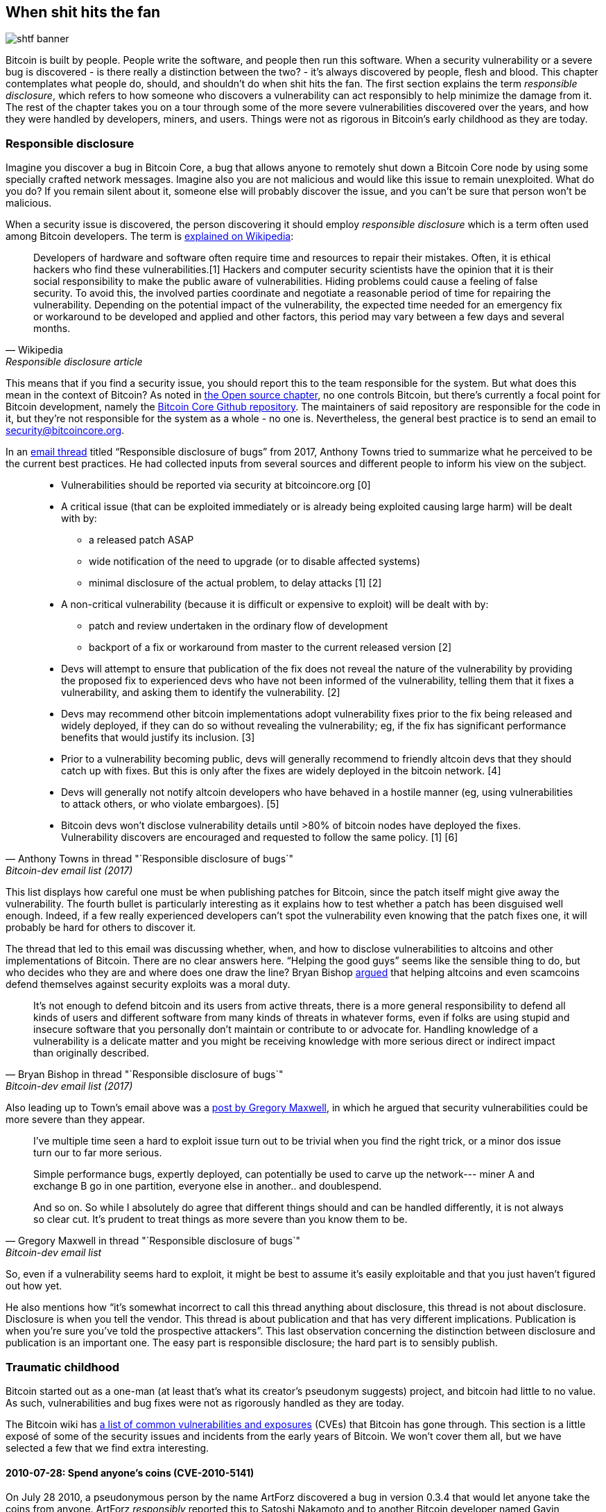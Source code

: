== When shit hits the fan

image::shtf-banner.jpg[]

Bitcoin is built by people. People write the software, and people then
run this software. When a security vulnerability or a severe bug is
discovered - is there really a distinction between the two? - it's
always discovered by people, flesh and blood. This chapter 
contemplates what people do, should, and shouldn't do when shit hits
the fan. The first section explains the term _responsible disclosure_, which refers to
how someone who discovers a vulnerability can act responsibly to
help minimize the damage from it. The rest of the chapter takes
you on a tour through some of the more severe vulnerabilities
discovered over the years, and how they were handled by developers,
miners, and users. Things were not as rigorous in Bitcoin's early
childhood as they are today.

[[responsible-disclosure]]
=== Responsible disclosure

Imagine you discover a bug in Bitcoin Core, a bug that allows anyone to
remotely shut down a Bitcoin Core node by using some specially crafted
network messages. Imagine also you are not malicious and
would like this issue to remain unexploited. What do you do? If you
remain silent about it, someone else will probably discover the issue,
and you can't be sure that person won't be malicious.

When a security issue is discovered, the person discovering it should
employ _responsible disclosure_ which is a term often used among
Bitcoin developers. The term is
https://en.wikipedia.org/wiki/Coordinated_vulnerability_disclosure[explained
on Wikipedia]:

[quote, Wikipedia, Responsible disclosure article]
____
Developers of hardware and software often require time and resources
to repair their mistakes. Often, it is ethical hackers who find these
vulnerabilities.[1] Hackers and computer security scientists have the
opinion that it is their social responsibility to make the public
aware of vulnerabilities. Hiding problems could cause a feeling of
false security. To avoid this, the involved parties coordinate and
negotiate a reasonable period of time for repairing the
vulnerability. Depending on the potential impact of the vulnerability,
the expected time needed for an emergency fix or workaround to be
developed and applied and other factors, this period may vary between
a few days and several months.
____

This means that if you find a security issue, you should
report this to the team responsible for the system. But what does this
mean in the context of Bitcoin? As noted in <<_software_maintenance,
the Open source chapter>>, no one controls Bitcoin, but there's currently a
focal point for Bitcoin development, namely the
https://github.com/bitcoin/bitcoin[Bitcoin Core Github
repository]. The maintainers of said repository are responsible for
the code in it, but they're not responsible for the system as a
whole - no one is. Nevertheless, the general best practice is to send
an email to security@bitcoincore.org.

In an
https://lists.linuxfoundation.org/pipermail/bitcoin-dev/2017-September/015002.html[email
thread] titled "`Responsible disclosure of bugs`" from 2017, Anthony Towns
tried to summarize what he perceived to be the current best practices. He
had collected inputs from several sources and different people to inform his view on the subject.

[quote, Anthony Towns in thread "`Responsible disclosure of bugs`",Bitcoin-dev email list (2017)]
____

* Vulnerabilities should be reported via security at bitcoincore.org
  [0]
* A critical issue (that can be exploited immediately or is already
  being exploited causing large harm) will be dealt with by:
** a released patch ASAP
** wide notification of the need to upgrade (or to disable affected
   systems)
** minimal disclosure of the actual problem, to delay attacks [1] [2]
* A non-critical vulnerability (because it is difficult or expensive
  to exploit) will be dealt with by:
** patch and review undertaken in the ordinary flow of development
** backport of a fix or workaround from master to the current released
   version [2]
* Devs will attempt to ensure that publication of the fix does not
  reveal the nature of the vulnerability by providing the proposed fix
  to experienced devs who have not been informed of the vulnerability,
  telling them that it fixes a vulnerability, and asking them to
  identify the vulnerability. [2]
* Devs may recommend other bitcoin implementations adopt vulnerability
  fixes prior to the fix being released and widely deployed, if they
  can do so without revealing the vulnerability; eg, if the fix has
  significant performance benefits that would justify its
  inclusion. [3]
* Prior to a vulnerability becoming public, devs will generally
  recommend to friendly altcoin devs that they should catch up with
  fixes. But this is only after the fixes are widely deployed in the
  bitcoin network. [4]
* Devs will generally not notify altcoin developers who have behaved
  in a hostile manner (eg, using vulnerabilities to attack others, or
  who violate embargoes). [5]
* Bitcoin devs won't disclose vulnerability details until >80% of
  bitcoin nodes have deployed the fixes. Vulnerability discovers are
  encouraged and requested to follow the same policy. [1] [6]
____

This list displays how careful one must be when publishing patches for
Bitcoin, since the patch itself might give away the
vulnerability. The fourth bullet is particularly interesting as it
explains how to test whether a patch has been disguised well enough. Indeed, if a few
really experienced developers can't spot the vulnerability even
knowing that the patch fixes one, it will probably be hard for
others to discover it.

The thread that led to this email was discussing whether, when, and how
to disclose vulnerabilities to altcoins and other implementations of
Bitcoin. There are no clear answers here. "`Helping the good guys`"
seems like the sensible thing to do, but who decides who they are and
where does one draw the line? Bryan Bishop
https://lists.linuxfoundation.org/pipermail/bitcoin-dev/2017-September/014983.html[argued]
that helping altcoins and even scamcoins defend themselves against security
exploits was a moral duty.

[quote, Bryan Bishop in thread "`Responsible disclosure of bugs`", Bitcoin-dev email list (2017)]
____
It's not enough to defend bitcoin and its users from active threats,
there is a more general responsibility to defend all kinds of users
and different software from many kinds of threats in whatever forms,
even if folks are using stupid and insecure software that you
personally don't maintain or contribute to or advocate for. Handling
knowledge of a vulnerability is a delicate matter and you might be
receiving knowledge with more serious direct or indirect impact than
originally described.
____

Also leading up to Town's email above was a
https://lists.linuxfoundation.org/pipermail/bitcoin-dev/2017-September/014977.html[post
by Gregory Maxwell], in which he argued that security
vulnerabilities could be more severe than they appear.

[quote, Gregory Maxwell in thread "`Responsible disclosure of bugs`", Bitcoin-dev email list]
____
I've multiple time seen a hard to exploit issue turn out to be trivial
when you find the right trick, or a minor dos issue turn our to far
more serious.

Simple performance bugs, expertly deployed, can potentially be used to
carve up the network--- miner A and exchange B go in one partition,
everyone else in another.. and doublespend.

And so on.  So while I absolutely do agree that different things
should and can be handled differently, it is not always so clear cut.
It's prudent to treat things as more severe than you know them to be.
____

So, even if a vulnerability seems hard to exploit, it might be best to
assume it's easily exploitable and that you just haven't figured out
how yet.

He also mentions how "`it's somewhat incorrect to call this thread
anything about disclosure, this thread is not about
disclosure. Disclosure is when you tell the vendor.  This thread is
about publication and that has very different
implications. Publication is when you're sure you've told the
prospective attackers`". This last observation concerning the distinction
between disclosure and publication is an important one. The easy part
is responsible disclosure; the hard part is to sensibly publish.

=== Traumatic childhood

Bitcoin started out as a one-man (at least that's what its creator's
pseudonym suggests) project, and bitcoin had little to no value. As
such, vulnerabilities and bug fixes were not as rigorously handled as
they are today.

The Bitcoin wiki has
https://en.bitcoin.it/wiki/Common_Vulnerabilities_and_Exposures[a list
of common vulnerabilities and exposures]
(CVEs)
that Bitcoin has gone through. This section is a little exposé of some
of the security issues and incidents from the early years of
Bitcoin. We won't cover them all, but we have selected a few that we
find extra interesting.

[[cve-2010-5141]]
==== 2010-07-28: Spend anyone's coins (CVE-2010-5141)

On July 28 2010, a pseudonymous person by the name ArtForz discovered a
bug in version 0.3.4 that would let anyone take the coins from
anyone. ArtForz _responsibly_ reported this to Satoshi Nakamoto and to
another Bitcoin developer named Gavin Andresen.

The problem was that the script operator `OP_RETURN` would simply exit
the program execution, so if the scriptPubKey was `<pubkey>
OP_CHECKSIG` and scriptSig was `OP_1 OP_RETURN`, the part of the
program in the scriptPubKey would never execute. The only thing that
would happen is that `1` is put on the stack and then `OP_RETURN`
would cause the program to exit. Any non-zero value on top of the
stack after the program has executed means that the spending condition
is fulfilled. And since the top stack element `1` is non-zero, the
spending is OK.

This was the code for handling of `OP_RETURN`:

----
            case OP_RETURN:
            {
                pc = pend;
            }
            break;
----

The effect of `pc = pend;` is that the rest of the program is skipped,
which means that any locking script in scriptPubKey was ignored. The
fix was to change the meaning of `OP_RETURN` so that it instead
immediately fails.

----
            case OP_RETURN:
            {
                return false;
            }
            break;
----

Satoshi made this change locally and built an executable binary with
version 0.3.5 from it and posted on Bitcointalk forum "`\\*** ALERT \***
Upgrade to 0.3.5 ASAP`", urging users to install this binary version
of his, without presenting the source code for it.

[quote, Satoshi Nakamoto, Bitcointalk forum]
____
Please upgrade to 0.3.5 ASAP!  We fixed an implementation bug where it was possible that bogus transactions could be accepted.  Do not accept Bitcoin transactions as payment until you upgrade to version 0.3.5!
____

This message was later edited, and is no longer available in its full
form. The above snippet is from a
https://bitcointalk.org/index.php?topic=626.msg6458#msg6458[quoting
answer]. Some users tried the binary, but ran into issues with it. And
soon https://bitcointalk.org/index.php?topic=626.msg6469#msg6469[Satoshi wrote]:

[quote, Satoshi Nakamoto, Bitcointalk forum]
____
Haven't had time to update the SVN yet.  Wait for 0.3.6, I'm building
it now.  You can shut down your node in the meantime.
____

And 35 minutes later, https://bitcointalk.org/index.php?topic=626.msg6480#msg6480[he wrote]

[quote, Satoshi Nakamoto, Bitcointalk forum]
____
SVN is updated with version 0.3.6.

Uploading Windows build of 0.3.6 to Sourceforge now, then will rebuild
linux.
____

At this point he also seem to have updated the original post to
mention 0.3.6 instead of 0.3.5:

[quote, Satoshi Nakamoto, Bitcointalk forum]
____
Please upgrade to 0.3.6 ASAP!  We fixed an implementation bug where it was possible that bogus transactions could be displayed as accepted.  Do not accept Bitcoin transactions as payment until you upgrade to version 0.3.6!

If you can't upgrade to 0.3.6 right away, it's best to shut down your Bitcoin node until you do.

Also in 0.3.6, faster hashing: +
- midstate cache optimisation thanks to tcatm +
- Crypto++ ASM SHA-256 thanks to BlackEye +
Total generating speedup 2.4x faster.

Download: +
http://sourceforge.net/projects/bitcoin/files/Bitcoin/bitcoin-0.3.6/

Windows and Linux users: if you got 0.3.5 you still need to upgrade to 0.3.6.
____

Note the difference in the characterization of the problem from the
first message: "`could be displayed as accepted`" vs "`could be
accepted`". Maybe Satoshi downplayed the severity in his communication
to not draw too much attention to the actual issue. Anyhow, people
upgraded, and it seemed to be working as expected. This particular
issue was resolved, amazingly, with no bitcoin losses.

The message also describes some performance optimization for
mining. It's unclear why that was included in a critical security fix,
but it might have been included to obfuscate the issue. However, it
seems more likely that he just released whatever was on the head of
the development branch of the Subversion repository, with the security fix
added.

At that time, there weren't nearly as many users as there are today,
and bitcoin's value was close to zero. If this bug response would
have played out today, it would be considered a complete shit-show for
multiple reasons:

* Satoshi made a binary-only release of 0.3.5 containing the fix. No
patch or code was provided, maybe as a measure to obfuscate the issue.
* 0.3.5 https://bitcointalk.org/index.php?topic=626.msg6455#msg6455[didn't even work].
* The fix in 0.3.6 was actually a <<historic-upgrades, hard fork>>.

Another debatable thing is whether it's good or bad that
users were asked to shut down their nodes. This wouldn't be doable
today, but at that time, lots of users were actively following the
forums for updates and were usually on top of things. Given that it
was possible to do this, it might have been a sensible thing to do.

[[combined-output-overflow]]
==== 2010-08-15 Combined output overflow (CVE-2010-5139)

Mid August 2010, Bitcointalk forum user jgarzik, Jeff Garzik,
https://bitcointalk.org/index.php?topic=822.msg9474#msg9474[discovered
that] a certain transaction at block height 74638 had two outputs of
unusually high value:

[quote,Jeff Garzik,Bitcointalk forum]
____
The "value out" in this block #74638 is quite strange:

----

...
  "out" : [
      {
          "value" : 92233720368.54277039,
          "scriptPubKey" : "OP_DUP OP_HASH160 0xB7A73EB128D7EA3D388DB12418302A1CBAD5E890 OP_EQUALVERIFY OP_CHECKSIG"
      },
      {
          "value" : 92233720368.54277039,
          "scriptPubKey" : "OP_DUP OP_HASH160 0x151275508C66F89DEC2C5F43B6F9CBE0B5C4722C OP_EQUALVERIFY OP_CHECKSIG"
      }
  ]
...
----
92233720368.54277039 BTC?  Is that UINT64_MAX, I wonder?
____

Apparently, the two int64 (not uint64 as Garzik pondered) outputs' sum
would overflow to a negative value -0.00997538 BTC. Whatever the sum
of the inputs, the "`sum`" of the outputs will be smaller, making
this transaction OK according to the code at the time.

An unfortunate outcome of this was that about 2x92 billion bitcoin
were created, which severely diluted the money supply of about 3.7
million coins that existed at that time.

In a related thread,
https://bitcointalk.org/index.php?topic=823.msg9531#msg9531[Satoshi
posted] that he'd appreciate it if people stopped mining (or _generating_
as they called it back then).

[quote, Satoshi Nakamoto, Bitcointalk forum]
____
It would help if people stop generating.  We will probably need to
re-do a branch around the current one, and the less you generate the
faster that will be.

A first patch will be in SVN rev 132.  It's not uploaded yet.  I'm
pushing some other misc changes out of the way first, then I'll upload
the patch for this.
____

His plan was to make a soft fork to make transactions like the one
discussed here invalid, and thus invalidate blocks (especially block
74638) that contain such transactions. Less than an hour later, he had
committed https://sourceforge.net/p/bitcoin/code/132/[a patch in
revision 132] of the Subversion repository and
https://bitcointalk.org/index.php?topic=823.msg9548#msg9548[posted to
the forum] describing what he thought users should do:

____
Patch is uploaded to SVN rev 132!

For now, recommended steps: +
1) Shut down. +
2) Download knightmb's blk files.  (replace your blk0001.dat and blkindex.dat files) +
3) Upgrade. +
4) It should start out with less than 74000 blocks. Let it redownload the rest.

If you don't want to use knightmb's files, you could just delete your
blk*.dat files, but it's going to be a lot of load on the network if
everyone is downloading the whole block index at once.

I'll build releases shortly.
____

He wanted people to download block data from a specific user,
knightmb, who had published his blockchain as it appeared on his disk,
the files blkXXXX.dat and blkindex.dat. The reason for downloading the
blockchain data this way, as opposed to synchronizing from scratch, was
said to reduce network bandwidth bottlenecks.

There was a big caveat with this: The data users would download from
knightmb https://bitcoin.stackexchange.com/a/113682/69518[wasn't
verified by the Bitcoin software] at startup. The blkindex.dat file
contained the UTXO set, and the software would accept any data therein
as if it had already verified it. knightmb could have manipulated the
data to give himself some bitcoins.

Again, people seemed to go along with this, and the reversal of the
invalid block and its successors was successful. The miners started
working on a new successor to block
https://mempool.space/block/0000000000606865e679308edf079991764d88e8122ca9250aef5386962b6e84[74637]
and according to the block's timestamp, a successor appeared at 23:53
UTC, about 6 hours after the issue was discovered. At 08:10 on August
16 around block 74689, it seems the new chain had overtaken the old
chain, and all non-upgraded nodes reorged to follow the new
chain. This is the deepest reorg, 52 blocks, in Bitcoin's history.

Compared to the OP_RETURN issue, this issue was handled in a somewhat
cleaner way:

* No binary-only patch release
* The released software worked as intended
* No hard fork

Users were asked to stop mining during this issue too. You could argue
if this is a good idea or not, but imagine you're a miner and you're
convinced that any blocks on top of the bad block will eventually get
wiped out in a deep reorg, why would you waste resources on mining
doomed blocks?

You might also think that it's a bit fishy to, as suggested by
Nakamoto, download the blockchain, including the UTXO set, from a
random dude's hard drive. If so, you're right; that is fishy.

Given the circumstances, this emergency response was a
sensible one. There's an important difference between this case and
the previous OP_RETURN case: This issue was exploited in the wild, and
thus a fix could be made more straightforward. In the case of
OP_RETURN, they had to obfuscate the fix and make public statements
that didn't directly reveal what the issue was.

[[march2013split]]
==== 2013-03-11 DB locks issue 0.7.2 - 0.8.0 (CVE-2013-3220)

A very interesting an educationally valuable issue surfaced in March
2013. It appeared that the blockchain had split (although the word
"`fork`" is used in the quote below) after block 225429. The details
of this incident was
https://github.com/bitcoin/bips/blob/master/bip-0050.mediawiki[reported
in BIP50]. The summary says:

[quote, Various Bitcoin Core developers, BIP50]
____
A block that had a larger number of total transaction inputs than
previously seen was mined and broadcasted. Bitcoin 0.8 nodes were able
to handle this, but some pre-0.8 Bitcoin nodes rejected it, causing an
unexpected fork of the blockchain. The pre-0.8-incompatible chain
(from here on, the 0.8 chain) at that point had around 60% of the
mining hash power ensuring the split did not automatically resolve (as
would have occurred if the pre-0.8 chain outpaced the 0.8 chain in
total work, forcing 0.8 nodes to reorganise to the pre-0.8 chain).

In order to restore a canonical chain as soon as possible, BTCGuild
and Slush downgraded their Bitcoin 0.8 nodes to 0.7 so their pools
would also reject the larger block. This placed majority hashpower on
the chain without the larger block, thus eventually causing the 0.8
nodes to reorganise to the pre-0.8 chain.
____

The quick action that the mining pools BTCGuild and Slush took was
imperative in this emergency. They could tip the majority hash power
over to the pre-0.8 branch of the split and thus help restore
consensus. This gave developers time to figure out a sustainable fix.

What's also very interesting in this issue is that version 0.7.2 was
incompatible with itself, as was the case with prior
versions too. This is explained in the
https://github.com/bitcoin/bips/blob/master/bip-0050.mediawiki#root-cause[Root
cause section of BIP50]:

[quote, Various Bitcoin Core developers, BIP50]
____
With the insufficiently high BDB lock configuration, it implicitly had
become a network consensus rule determining block validity (albeit an
inconsistent and unsafe rule, since the lock usage could vary from
node to node).
____

In short, the issue is that the number of database locks the Bitcoin
Core software needs to verify a block is not deterministic. One node
might need X locks while another node might need X+1 locks. The nodes
also have a limit on how many locks Bitcoin can take. If the number of
locks needed exceeds the limit, the block will be considered
invalid. So if X+1 exceeds the limit but not X, then the two nodes
will split the blockchain and disagree on which branch is valid.

The solution chosen, apart from the immediate actions by two pools to
restore consensus, was to

* limit the blocks in terms of both size and locks needed on version
  0.8.1
* patch old versions, 0.7.2 and some older ones, with the same new
  rules and increase the lock limit.

Except for the increased lock limit in the second bullet, these rules were
implemented temporarily for a pre-determined amount of time. The plan was to
remove these limits once most nodes upgraded.

This soft fork dramatically reduced the risk of consensus failure, and
a few months later, on May 15, the temporary rules were deactivated in
concert across the network. Note that this deactivation was, in effect,
a hard fork, but it was not contentious. Furthermore, it was released
along with the preceding soft fork, so people running the soft-forked
software were well aware that a hard fork would follow it. Thus, the vast
majority of nodes remained in consensus when the hard fork activated.
Unfortunately, though, a few nodes that didn't upgrade were lost in the process.

One might wonder if this would have been doable today. The mining
landscape is more complex today, and depending on the hash power on
each side of the split, it might be hard to roll out a patch such as
the one in BIP50 quickly enough.

[[bip66-splits]]
==== BIP66

BIP66 is interesting because it fixed a consensus bug, but ironically,
two temporary blockchain splits occurred shortly after it's
activation. However, they were not caused by the BIP, but by
_validationless mining_.

BIP66 was a proposal to tighten up the rules for signature encodings
in Bitcoin Script. The
https://github.com/bitcoin/bips/blob/master/bip-0066.mediawiki#motivation[motivation]
was to be able to parse signatures with other software or libraries
than OpenSSL and even recent versions of OpenSSL. OpenSSL is a library
for general purpose cryptography that Bitcoin Core used at
that time.

===== The vulnerability

The motivation for BIP66 as mentioned above was not the full
truth. The actual motivation was a much worse issue, that was
disclosed publicly by Pieter Wuille in
https://lists.linuxfoundation.org/pipermail/bitcoin-dev/2015-July/009697.html[an
email to the Bitcoin-dev mailing list]:

[quote,Pieter Wuille on Bitcoin-dev mailing list,Disclosure: consensus bug indirectly solved by BIP66]
____
Hello all,

I'd like to disclose a vulnerability I discovered in September 2014,
which became unexploitable when BIP66's 95% threshold was reached
earlier this month.

## Short description:

A specially-crafted transaction could have forked the blockchain
between nodes:

* using OpenSSL on a 32-bit systems and on 64-bit Windows systems
* using OpenSSL on non-Windows 64-bit systems (Linux, OSX, ...)
* using some non-OpenSSL codebases for parsing signatures
____

The email further lays out the details for how the issue got
discovered and more exactly what caused it. At the end he submitted a
timeline of the events. What's especially interesting in this issue is
an event at which a fix could have been deployed without anyone (even
Wuille) knowing:

[quote,Pieter Wuille on Bitcoin-dev mailing list,Disclosure: consensus bug indirectly solved by BIP66]
____
* 2014-Jul-18: In order to make Bitcoin's signature encoding rules not
depend on OpenSSL's specific parser, I modified the BIP62 proposal to
have its strict DER signatures requirement also apply to version 1
transactions. No non-DER signatures were being mined into blocks
anymore at the time, so this was assumed to not have any impact. See
https://github.com/bitcoin/bips/pull/90 and
http://lists.linuxfoundation.org/pipermail/bitcoin-dev/2014-July/006299.html.
Unknown at the time, but if deployed this would have solved the
vulnerability.
____

And then, OpenSSL released new versions with patches that, if they had
been used in Bitcoin from the beginning, would also have solved the
issue. However, using that new version of OpenSSL in a new release of
Bitcoin Core would make matters worse. Gregory Maxwell
https://lists.linuxfoundation.org/pipermail/bitcoin-dev/2015-January/007097.html[explains
this] in another email thread in January 2015:

[quote,Gregory Maxwell on OpenSSL upgrade,Bitcoin-dev mailing list]
____
While for most applications it is generally acceptable to eagerly
reject some signatures, Bitcoin is a consensus system where all
participants must generally agree on the exact validity or
invalidity of the input data.  In a sense, consistency is more
important than "`correctness`".

...

The patches above, however, only fix one symptom of the general
problem: relying on software not designed or distributed for
consensus use (in particular OpenSSL) for consensus-normative
behavior.  Therefore, as an incremental improvement, I propose
a targeted soft-fork to enforce strict DER compliance soon,
utilizing a subset of BIP62.
____

He points out that using code that's not intended for use in consensus
systems poses serious risks, and proposes that Bitcoin implements
strict DER encoding. This is a very clear example of the importance of
<<selectioncryptography,selection cryptography>>.

Then, as Maxwell proposed, BIP66 was created as a subset of BIP62 that
specified only strict DER encoding. This BIP was apparently broadly
accepted and deployed in July, albeit the above mentioned splits
ironically occurred.

These events might give you the impression that Gregory Maxwell knew
about the vulnerability Pieter Wuille later published, but wanted to
help sneak in a fix, dressed as a precaution measure, without drawing
too much attention to the actual problem. It might be so, but it's
purely speculation.

The events that led up to BIP66 and its deployment is a very good case
study for how careful Bitcoin developers have to be. A few takeaways from BIP66:

* The balance between openness and not publishing a vulnerability is a
delicate one.
* Deploying fixes for non-published vulnerabilities is a tricky game
  to play.
* Retaining consensus is hard.
* Software not intended for consensus systems are generally risky.

[[bip66splits]]
===== Splits due to validationless mining

Unfortunately, the story of BIP66 doesn't end there. When BIP66 was
activated, it turned out quite messy because some miners
didn't verify the blocks they tried to extend. This is called
validationless mining. An alert message was sent out to Bitcoin nodes
with a link to https://bitcoin.org/en/alert/2015-07-04-spv-mining[a
web page describing the issue].

[quote,Bitcoin Core developers,Alert information on bitcoin.org]
____
Early morning on 4 July 2015, the 950/1000 (95%) threshold was
reached. Shortly thereafter, a small miner (part of the non-upgraded
5%) mined an invalid block–as was an expected
occurrence. Unfortunately, it turned out that roughly half the network
hash rate was mining without fully validating blocks (called SPV
mining), and built new blocks on top of that invalid block.
____

The alert page instructed people to wait for 30 more confirmations
than they normally would if they used older versions of Bitcoin Core.

The split mentioned above occurred on 2015-07-04 02:10 UTC after block
height
https://mempool.space/block/000000000000000006a320d752b46b532ec0f3f815c5dae467aff5715a6e579e[363730]. This
issue resolved at 03:50 the same day after 6 invalid blocks had been
mined. Unfortunately the same issue happened again the day after on
2015-07-05 21:50, but this time the invalid branch only lasted 3
blocks.
